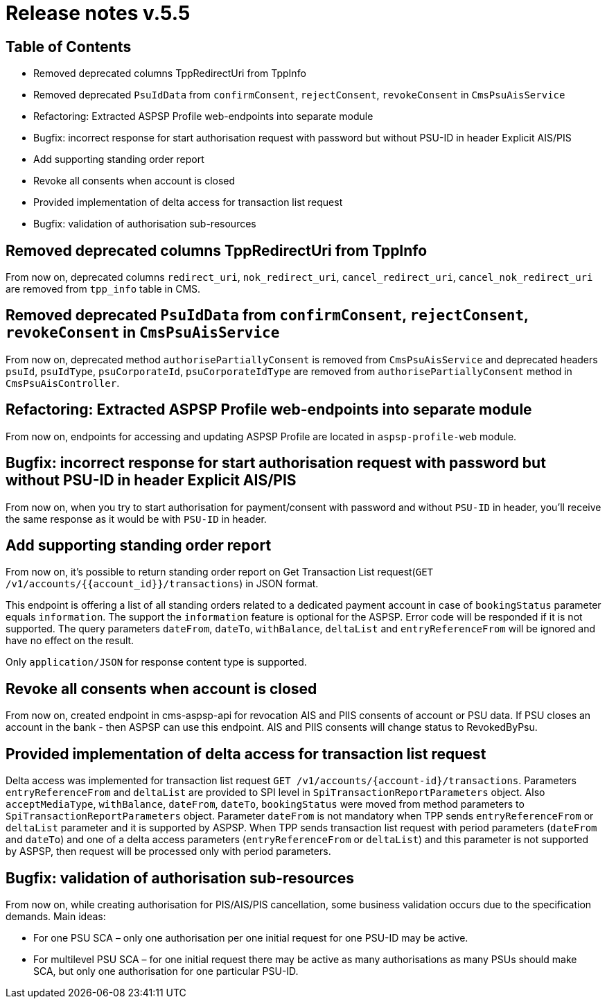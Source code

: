 = Release notes v.5.5

== Table of Contents

* Removed deprecated columns TppRedirectUri from TppInfo
* Removed deprecated `PsuIdData` from `confirmConsent`, `rejectConsent`, `revokeConsent` in `CmsPsuAisService`
* Refactoring: Extracted ASPSP Profile web-endpoints into separate module
* Bugfix: incorrect response for start authorisation request with password but without PSU-ID in header Explicit AIS/PIS
* Add supporting standing order report
* Revoke all consents when account is closed
* Provided implementation of delta access for transaction list request
* Bugfix: validation of authorisation sub-resources

== Removed deprecated columns TppRedirectUri from TppInfo

From now on, deprecated columns `redirect_uri`, `nok_redirect_uri`, `cancel_redirect_uri`,
`cancel_nok_redirect_uri` are removed from `tpp_info` table in CMS.

== Removed deprecated `PsuIdData` from `confirmConsent`, `rejectConsent`, `revokeConsent` in `CmsPsuAisService`

From now on, deprecated method `authorisePartiallyConsent` is removed from `CmsPsuAisService`
and deprecated headers `psuId`, `psuIdType`, `psuCorporateId`, `psuCorporateIdType` are removed from
`authorisePartiallyConsent` method in `CmsPsuAisController`.

== Refactoring: Extracted ASPSP Profile web-endpoints into separate module

From now on, endpoints for accessing and updating ASPSP Profile are located in `aspsp-profile-web` module.

== Bugfix: incorrect response for start authorisation request with password but without PSU-ID in header Explicit AIS/PIS

From now on, when you try to start authorisation for payment/consent with password and without `PSU-ID` in header,
you'll receive the same response as it would be with `PSU-ID` in header.

== Add supporting standing order report

From now on, it's possible to return standing order report on Get Transaction List request(`GET /v1/accounts/{{account_id}}/transactions`) in JSON format.

This endpoint is offering a list of all standing orders related to a dedicated payment account in case of `bookingStatus` parameter equals `information`.
The support the `information` feature is optional for the ASPSP. Error code will be responded if it is not supported.
The query parameters `dateFrom`, `dateTo`, `withBalance`, `deltaList` and `entryReferenceFrom` will be ignored and have no effect on the
result.

Only `application/JSON` for response content type is supported.

== Revoke all consents when account is closed

From now on, created endpoint in cms-aspsp-api for revocation AIS and PIIS consents of account or PSU data.
If PSU closes an account in the bank - then ASPSP can use this endpoint. AIS and PIIS consents will change status to RevokedByPsu.

== Provided implementation of delta access for transaction list request

Delta access was implemented for transaction list request `GET /v1/accounts/{account-id}/transactions`.
Parameters `entryReferenceFrom` and `deltaList` are provided to SPI level in `SpiTransactionReportParameters` object.
Also `acceptMediaType`, `withBalance`, `dateFrom`, `dateTo`, `bookingStatus` were moved from method parameters to `SpiTransactionReportParameters` object.
Parameter `dateFrom` is not mandatory when TPP sends `entryReferenceFrom` or `deltaList` parameter and it is supported by ASPSP.
When TPP sends transaction list request with period parameters (`dateFrom` and `dateTo`) and one of a delta access parameters (`entryReferenceFrom` or `deltaList`)
and this parameter is not supported by ASPSP, then request will be processed only with period parameters.

== Bugfix: validation of authorisation sub-resources

From now on, while creating authorisation for PIS/AIS/PIS cancellation, some business validation occurs due to the
specification demands. Main ideas:

* For one PSU SCA – only one authorisation per one initial request for one PSU-ID may be active.
* For multilevel PSU SCA – for one initial request there may be active as many authorisations as many PSUs should make SCA, but only one authorisation for one particular PSU-ID.



